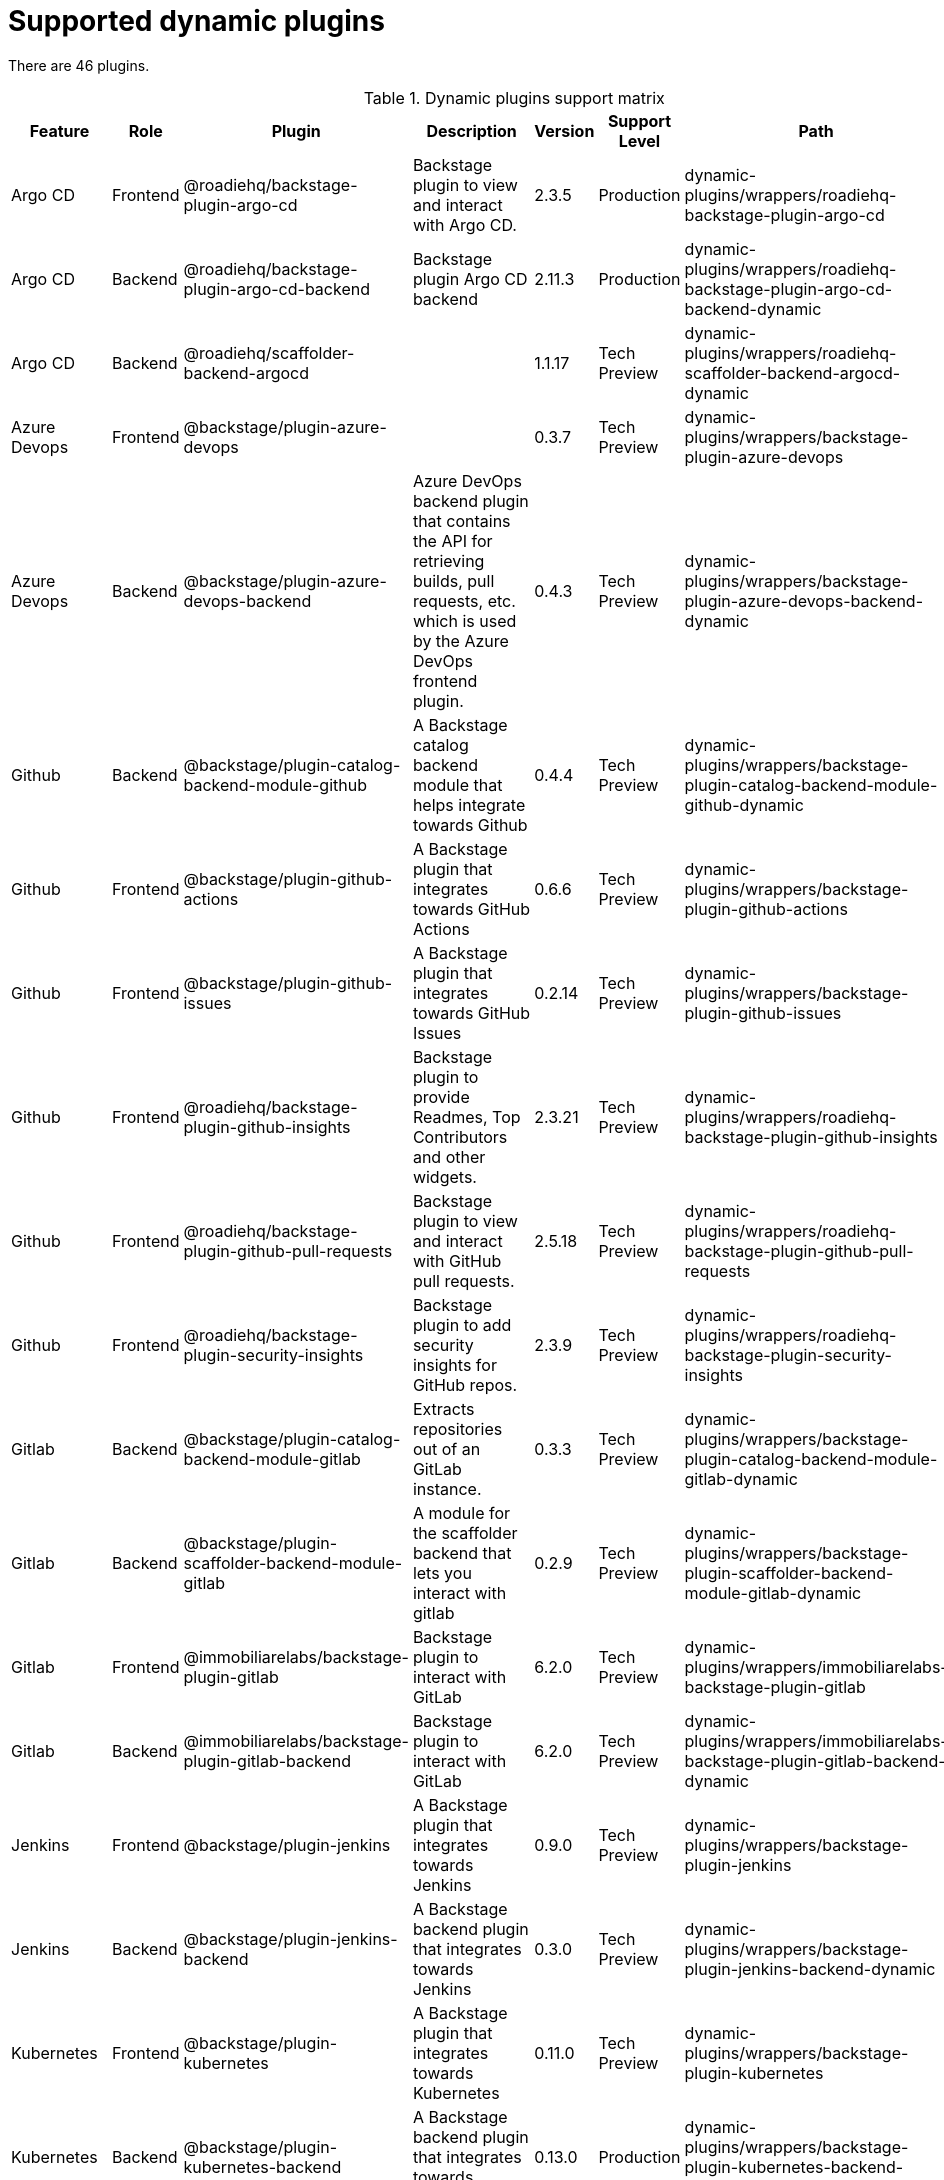 [id="rhdh-supported-plugins"]
= Supported dynamic plugins

There are 46 plugins.

[[dynamic-plugins-matrix]]
.Dynamic plugins support matrix
[%header,cols=8*]
|===
|Feature |Role |Plugin |Description |Version |Support Level |Path
|Default
|Argo CD |Frontend |@roadiehq/backstage-plugin-argo-cd |Backstage plugin
to view and interact with Argo CD. |2.3.5 |Production
|dynamic-plugins/wrappers/roadiehq-backstage-plugin-argo-cd |Disabled

|Argo CD |Backend |@roadiehq/backstage-plugin-argo-cd-backend |Backstage
plugin Argo CD backend |2.11.3 |Production
|dynamic-plugins/wrappers/roadiehq-backstage-plugin-argo-cd-backend-dynamic
|Disabled

|Argo CD |Backend |@roadiehq/scaffolder-backend-argocd | |1.1.17 |Tech
Preview
|dynamic-plugins/wrappers/roadiehq-scaffolder-backend-argocd-dynamic
|Disabled

|Azure Devops |Frontend |@backstage/plugin-azure-devops | |0.3.7 |Tech
Preview |dynamic-plugins/wrappers/backstage-plugin-azure-devops
|Disabled

|Azure Devops |Backend |@backstage/plugin-azure-devops-backend |Azure
DevOps backend plugin that contains the API for retrieving builds, pull
requests, etc. which is used by the Azure DevOps frontend plugin. |0.4.3
|Tech Preview
|dynamic-plugins/wrappers/backstage-plugin-azure-devops-backend-dynamic
|Disabled

|Github |Backend |@backstage/plugin-catalog-backend-module-github |A
Backstage catalog backend module that helps integrate towards Github
|0.4.4 |Tech Preview
|dynamic-plugins/wrappers/backstage-plugin-catalog-backend-module-github-dynamic
|Disabled

|Github |Frontend |@backstage/plugin-github-actions |A Backstage plugin
that integrates towards GitHub Actions |0.6.6 |Tech Preview
|dynamic-plugins/wrappers/backstage-plugin-github-actions |Disabled

|Github |Frontend |@backstage/plugin-github-issues |A Backstage plugin
that integrates towards GitHub Issues |0.2.14 |Tech Preview
|dynamic-plugins/wrappers/backstage-plugin-github-issues |Disabled

|Github |Frontend |@roadiehq/backstage-plugin-github-insights |Backstage
plugin to provide Readmes, Top Contributors and other widgets. |2.3.21
|Tech Preview
|dynamic-plugins/wrappers/roadiehq-backstage-plugin-github-insights
|Disabled

|Github |Frontend |@roadiehq/backstage-plugin-github-pull-requests
|Backstage plugin to view and interact with GitHub pull requests.
|2.5.18 |Tech Preview
|dynamic-plugins/wrappers/roadiehq-backstage-plugin-github-pull-requests
|Disabled

|Github |Frontend |@roadiehq/backstage-plugin-security-insights
|Backstage plugin to add security insights for GitHub repos. |2.3.9
|Tech Preview
|dynamic-plugins/wrappers/roadiehq-backstage-plugin-security-insights
|Disabled

|Gitlab |Backend |@backstage/plugin-catalog-backend-module-gitlab
|Extracts repositories out of an GitLab instance. |0.3.3 |Tech Preview
|dynamic-plugins/wrappers/backstage-plugin-catalog-backend-module-gitlab-dynamic
|Disabled

|Gitlab |Backend |@backstage/plugin-scaffolder-backend-module-gitlab |A
module for the scaffolder backend that lets you interact with gitlab
|0.2.9 |Tech Preview
|dynamic-plugins/wrappers/backstage-plugin-scaffolder-backend-module-gitlab-dynamic
|Disabled

|Gitlab |Frontend |@immobiliarelabs/backstage-plugin-gitlab |Backstage
plugin to interact with GitLab |6.2.0 |Tech Preview
|dynamic-plugins/wrappers/immobiliarelabs-backstage-plugin-gitlab
|Disabled

|Gitlab |Backend |@immobiliarelabs/backstage-plugin-gitlab-backend
|Backstage plugin to interact with GitLab |6.2.0 |Tech Preview
|dynamic-plugins/wrappers/immobiliarelabs-backstage-plugin-gitlab-backend-dynamic
|Disabled

|Jenkins |Frontend |@backstage/plugin-jenkins |A Backstage plugin that
integrates towards Jenkins |0.9.0 |Tech Preview
|dynamic-plugins/wrappers/backstage-plugin-jenkins |Disabled

|Jenkins |Backend |@backstage/plugin-jenkins-backend |A Backstage
backend plugin that integrates towards Jenkins |0.3.0 |Tech Preview
|dynamic-plugins/wrappers/backstage-plugin-jenkins-backend-dynamic
|Disabled

|Kubernetes |Frontend |@backstage/plugin-kubernetes |A Backstage plugin
that integrates towards Kubernetes |0.11.0 |Tech Preview
|dynamic-plugins/wrappers/backstage-plugin-kubernetes |Enabled

|Kubernetes |Backend |@backstage/plugin-kubernetes-backend |A Backstage
backend plugin that integrates towards Kubernetes |0.13.0 |Production
|dynamic-plugins/wrappers/backstage-plugin-kubernetes-backend-dynamic
|Enabled

|*Kubernetes |Frontend |@janus-idp/backstage-plugin-topology |The
Topology plugin enables you to visualize the workloads such as
Deployment, Job, Daemonset, Statefulset, CronJob, and Pods powering any
service on the Kubernetes cluster. |1.16.4 |Production
|janus-idp/backstage-plugin-topology |Enabled

|*OCM |Frontend |@janus-idp/backstage-plugin-ocm |The Open Cluster
Management (OCM) plugin integrates your Backstage instance with the
`MultiClusterHub` and `MultiCluster` engines of OCM. |3.5.0 |Production
|janus-idp/backstage-plugin-ocm |Disabled

|*OCM |Backend |@janus-idp/backstage-plugin-ocm-backend | |3.4.4
|Production |janus-idp/backstage-plugin-ocm-backend |Disabled

|SonarQube |Frontend |@backstage/plugin-sonarqube |A Backstage plugin to
display SonarQube code quality and security results. |0.7.7 |Tech
Preview |dynamic-plugins/wrappers/backstage-plugin-sonarqube |Disabled

|SonarQube |Backend |@backstage/plugin-sonarqube-backend | |0.2.8 |Tech
Preview
|dynamic-plugins/wrappers/backstage-plugin-sonarqube-backend-dynamic
|Disabled

|Standalone |Frontend |@backstage/plugin-dynatrace |A Backstage plugin
that integrates towards Dynatrace. |7.0.5 |Tech Preview
|dynamic-plugins/wrappers/backstage-plugin-dynatrace |Disabled

|Standalone |Frontend |@backstage/plugin-lighthouse |A Backstage plugin
that integrates towards Lighthouse |0.4.10 |Tech Preview
|dynamic-plugins/wrappers/backstage-plugin-lighthouse |Disabled

|Standalone |Frontend |@backstage/plugin-pagerduty |A Backstage plugin
that integrates towards PagerDuty |0.6.6 |Tech Preview
|dynamic-plugins/wrappers/backstage-plugin-pagerduty |Disabled

|Standalone |Frontend |@backstage/plugin-tech-radar |A Backstage plugin
that lets you display a Tech Radar for your organization |0.6.9 |Tech
Preview |dynamic-plugins/wrappers/backstage-plugin-tech-radar |Disabled

|*Standalone |Backend |@janus-idp/backstage-plugin-aap-backend | |1.4.3
|Tech Preview |janus-idp/backstage-plugin-aap-backend |Disabled

|*Standalone |Frontend |@janus-idp/backstage-plugin-acr | |1.2.4 |Tech
Preview |janus-idp/backstage-plugin-acr |Disabled

|*Standalone |Frontend |@janus-idp/backstage-plugin-jfrog-artifactory
|The Jfrog Artifactory plugin displays information about your container
images within the Jfrog Artifactory registry. |1.2.4 |Tech Preview
|janus-idp/backstage-plugin-jfrog-artifactory |Disabled

|*Standalone |Backend |@janus-idp/backstage-plugin-keycloak-backend |The
Keycloak backend plugin integrates Keycloak into Backstage. |1.7.3
|Production |janus-idp/backstage-plugin-keycloak-backend |Disabled

|*Standalone |Frontend
|@janus-idp/backstage-plugin-nexus-repository-manager |The Nexus
Repository Manager plugin displays the information about your build
artifacts that are available in the Nexus Repository Manager in your
Backstage application. |1.4.4 |Tech Preview
|janus-idp/backstage-plugin-nexus-repository-manager |Disabled

|*Standalone |Frontend |@janus-idp/backstage-plugin-quay |The Quay
plugin displays the information about your container images within the
Quay registry in your Backstage application. |1.4.6 |Production
|janus-idp/backstage-plugin-quay |Disabled

|*Standalone |Frontend |@janus-idp/backstage-plugin-tekton |The Tekton
plugin enables you to visualize the PipelineRun resources available on
the Kubernetes cluster. |3.1.3 |Production
|janus-idp/backstage-plugin-tekton |Disabled

|Standalone |Frontend |@roadiehq/backstage-plugin-datadog |Embed Datadog
graphs and dashboards into Backstage. |2.2.0 |Tech Preview
|dynamic-plugins/wrappers/roadiehq-backstage-plugin-datadog |Disabled

|Standalone |Frontend |@roadiehq/backstage-plugin-jira |Backstage plugin
to view and interact with Jira |2.4.11 |Tech Preview
|dynamic-plugins/wrappers/roadiehq-backstage-plugin-jira |Disabled

|Standalone |Backend |@roadiehq/scaffolder-backend-module-utils |This
contains a collection of actions to use in scaffolder templates. |1.10.4
|Tech Preview
|dynamic-plugins/wrappers/roadiehq-scaffolder-backend-module-utils-dynamic
|Enabled

|Techdocs |Frontend |@backstage/plugin-techdocs |The Backstage plugin
that renders technical documentation for your components |1.8.0
|Production |dynamic-plugins/wrappers/backstage-plugin-techdocs
|Disabled

|Techdocs |Backend |@backstage/plugin-techdocs-backend |The Backstage
backend plugin that renders technical documentation for your components
|1.8.0 |Production
|dynamic-plugins/wrappers/backstage-plugin-techdocs-backend-dynamic
|Disabled

|*??? |Frontend |@janus-idp/backstage-plugin-analytics-provider-segment
|This plugin provides an implementation of the Backstage Analytics API
for Segment. Once installed and configured, analytics events will be
sent to Segment as your users navigate and use your Backstage instance.
|1.1.3 |Production
|janus-idp/backstage-plugin-analytics-provider-segment |Disabled

// |??? |Backend | | |Not in RHDH 1.0 |Tech Preview |n/a |Disabled

// |??? |Backend | | |Not in RHDH 1.0 |Production |n/a |Enabled

// |??? |Backend | | |Not in RHDH 1.0 |Production |n/a |Enabled

// |??? |Backend | | |Not in RHDH 1.0 |Tech Preview |n/a |Disabled

// |??? |Backend | | |Not in RHDH 1.0 |Tech Preview |n/a |Disabled


|===